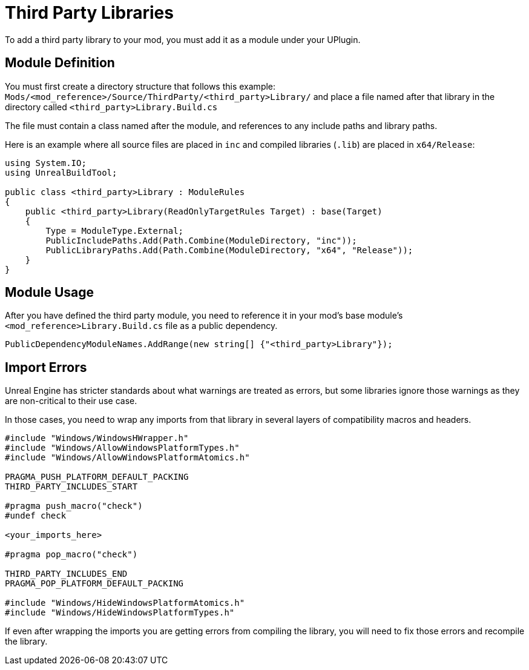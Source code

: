 = Third Party Libraries

To add a third party library to your mod, you must add it as a module under your UPlugin.

== Module Definition

You must first create a directory structure that follows this example: `Mods/<mod_reference>/Source/ThirdParty/<third_party>Library/` and place a file named after that library in the directory called `<third_party>Library.Build.cs`

The file must contain a class named after the module, and references to any include paths and library paths.

Here is an example where all source files are placed in `inc` and compiled libraries (`.lib`) are placed in `x64/Release`:

[source,cpp]
----
using System.IO;
using UnrealBuildTool;

public class <third_party>Library : ModuleRules
{
    public <third_party>Library(ReadOnlyTargetRules Target) : base(Target)
    {
        Type = ModuleType.External;
        PublicIncludePaths.Add(Path.Combine(ModuleDirectory, "inc"));
        PublicLibraryPaths.Add(Path.Combine(ModuleDirectory, "x64", "Release"));
    }
}
----

== Module Usage

After you have defined the third party module, you need to reference it in your mod's base module's `<mod_reference>Library.Build.cs` file as a public dependency.

[source,cpp]
----
PublicDependencyModuleNames.AddRange(new string[] {"<third_party>Library"});
----

== Import Errors

Unreal Engine has stricter standards about what warnings are treated as errors, but some libraries ignore those warnings as they are non-critical to their use case.

In those cases, you need to wrap any imports from that library in several layers of compatibility macros and headers.

[source,cpp]
----
#include "Windows/WindowsHWrapper.h"
#include "Windows/AllowWindowsPlatformTypes.h"
#include "Windows/AllowWindowsPlatformAtomics.h"

PRAGMA_PUSH_PLATFORM_DEFAULT_PACKING
THIRD_PARTY_INCLUDES_START

#pragma push_macro("check")
#undef check

<your_imports_here>

#pragma pop_macro("check")

THIRD_PARTY_INCLUDES_END
PRAGMA_POP_PLATFORM_DEFAULT_PACKING

#include "Windows/HideWindowsPlatformAtomics.h"
#include "Windows/HideWindowsPlatformTypes.h"
----

If even after wrapping the imports you are getting errors from compiling the library, you will need to fix those errors and recompile the library.
